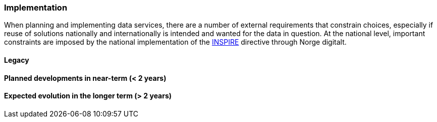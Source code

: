 [[ds-implementation]]
=== Implementation

When planning and implementing data services, there are a number of external requirements that constrain choices, especially if reuse of solutions nationally and internationally is intended and wanted for the data in question. At the national level, important constraints are imposed by the national implementation of the <<inspire,INSPIRE>> directive through Norge digitalt. 

// general introducion: local requirements etc.

// add descriptions to existing systems, documentation and how the systems are connected.
==== Legacy 
// (optional sub-chapter)

==== Planned developments in near-term (< 2 years)

==== Expected evolution in the longer term (> 2 years)

